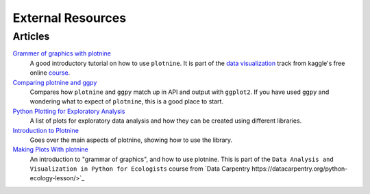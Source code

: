 External Resources
==================

Articles
--------

`Grammer of graphics with plotnine <https://www.kaggle.com/residentmario/grammer-of-graphics-with-plotnine-optional/>`_
    A good introductory tutorial on how to use ``plotnine``. It is part
    of the `data visualization <https://www.kaggle.com/learn/data-visualisation>`_
    track from kaggle's free online `course <https://www.kaggle.com/learn/overview>`_.

`Comparing plotnine and ggpy <http://pltn.ca/plotnine-superior-python-ggplot/>`_
    Compares how ``plotnine`` and ``ggpy`` match up in API and output
    with ``ggplot2``. If you have used ``ggpy`` and wondering what to
    expect of ``plotnine``, this is a good place to start.

`Python Plotting for Exploratory Analysis <http://pythonplot.com/>`_
    A list of plots for exploratory data analysis and how they can be
    created using different libraries.

`Introduction to Plotnine <http://www.mbel.io/2019/08/06/introduction-to-plotnine-ggplot-port-in-python/>`_
    Goes over the main aspects of plotnine, showing how to use the
    library.

`Making Plots With plotnine <https://datacarpentry.org/python-ecology-lesson/07-visualization-ggplot-python/index.html>`_
    An introduction to "grammar of graphics", and how to use plotnine. This is part
    of the ``Data Analysis and Visualization in Python for Ecologists`` course from
    `Data Carpentry https://datacarpentry.org/python-ecology-lesson/>`_
